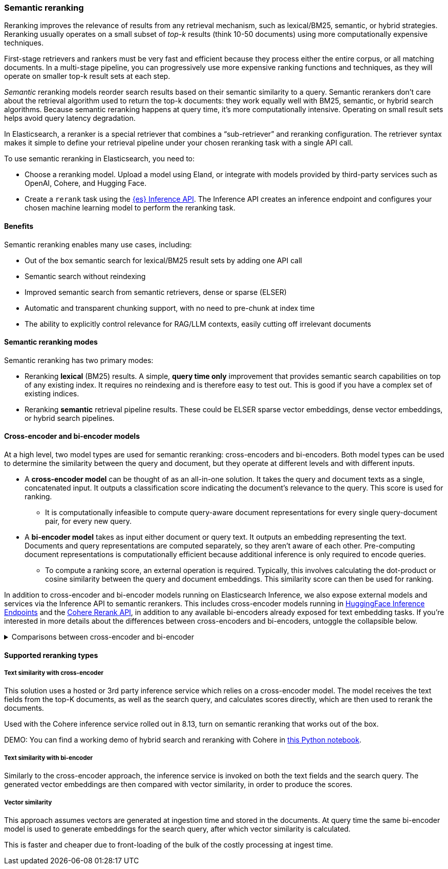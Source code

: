[[semantic-reranking]]
=== Semantic reranking

Reranking improves the relevance of results from any retrieval mechanism, such as lexical/BM25, semantic, or hybrid strategies. Reranking usually operates on a small subset of _top-k_ results (think 10-50 documents) using more computationally expensive techniques.

First-stage retrievers and rankers must be very fast and efficient because they process either the entire corpus, or all matching documents. In a multi-stage pipeline, you can progressively use more expensive ranking functions and techniques, as they will operate on smaller top-k result sets at each step.

_Semantic_ reranking models reorder search results based on their semantic similarity to a query.
Semantic rerankers don't care about the retrieval algorithm used to return the top-k documents: they work equally well with BM25, semantic, or hybrid search algorithms.
Because semantic reranking happens at query time, it's more computationally intensive.
Operating on small result sets helps avoid query latency degradation.

In Elasticsearch, a reranker is a special retriever that combines a “sub-retriever” and reranking configuration. The retriever syntax makes it simple to define your retrieval pipeline under your chosen reranking task with a single API call.

To use semantic reranking in Elasticsearch, you need to:

* Choose a reranking model. Upload a model using Eland, or integrate with models provided by third-party services such as OpenAI, Cohere, and Hugging Face.
* Create a `rerank` task using the <<put-inference-api,{es} Inference API>>.
The Inference API creates an inference endpoint and configures your chosen machine learning model to perform the reranking task.

==== Benefits

Semantic reranking enables many use cases, including:

* Out of the box semantic search for lexical/BM25 result sets by adding one API call
* Semantic search without reindexing
* Improved semantic search from semantic retrievers, dense or sparse (ELSER)
* Automatic and transparent chunking support, with no need to pre-chunk at index time
* The ability to explicitly control relevance for RAG/LLM contexts, easily cutting off irrelevant documents

==== Semantic reranking modes

Semantic reranking has two primary modes:

* Reranking *lexical* (BM25) results. A simple, *query time only* improvement that provides semantic search capabilities on top of any existing index. It requires no reindexing and is therefore easy to test out. This is good if you have a complex set of existing indices.
* Reranking *semantic* retrieval pipeline results. These could be ELSER sparse vector embeddings, dense vector embeddings, or hybrid search pipelines.

==== Cross-encoder and bi-encoder models

At a high level, two model types are used for semantic reranking: cross-encoders and bi-encoders. Both model types can be used to determine the similarity between the query and document, but they operate at different levels and with different inputs.

* A *cross-encoder model* can be thought of as an all-in-one solution.
It takes the query and document texts as a single, concatenated input.
It outputs a classification score indicating the document's relevance to the query.
This score is used for ranking.
** It is computationally infeasible to compute query-aware document representations for every single query-document pair, for every new query.
* A *bi-encoder model* takes as input either document or query text.
It outputs an embedding representing the text.
Documents and query representations are computed separately, so they aren't aware of each other.
Pre-computing document representations is computationally efficient because additional inference is only required to encode queries.
** To compute a ranking score, an external operation is required.
Typically, this involves calculating the dot-product or cosine similarity between the query and document embeddings.
This similarity score can then be used for ranking.

In addition to cross-encoder and bi-encoder models running on Elasticsearch Inference, we also expose external models and services via the Inference API to semantic rerankers.
This includes cross-encoder models running in https://huggingface.co/inference-endpoints[HuggingFace Inference Endpoints] and the https://cohere.com/rerank[Cohere Rerank API], in addition to any available bi-encoders already exposed for text embedding tasks.
If you're interested in more details about the differences between cross-encoders and bi-encoders, untoggle the collapsible below.

.Comparisons between cross-encoder and bi-encoder
[%collapsible]
==============
The following is a non-exhaustive list of considerations when choosing between cross-encoders and bi-encoders for semantic reranking:

* Because a cross-encoder model simultaneously processes both query and document texts, it can better infer their relevance, making it more effective as a reranker than a bi-encoder.
* Cross-encoder models are generally larger and more computationally intensive, resulting in higher latencies and increased computational costs.
* There are significantly fewer open-source cross-encoders, while bi-encoders offer a wide variety of sizes, languages, and other trade-offs.
* The effectiveness of cross-encoders can also improve the relevance of semantic retrievers.
For example, their ability to take word order into account can improve on dense or sparse embedding retrieval.
* When trained in tandem with specific retrievers (like lexical/BM25), cross-encoders can “correct” typical errors made by those retrievers.
* Cross-encoders output scores that are consistent across queries.
This means enables you to maintain high relevance in result sets, by setting a minimum score threshold for all queries.
For example, this is important when using results in a RAG workflow or if you're otherwise feeding results to LLMs.
Note that similarity scores from bi-encoders/embedding similarities are _query-dependent_, meaning you cannot set universal cut-offs.
* Bi-encoders rerank using embeddings. Improve your reranking latency by creating embeddings at ingest-time. These embeddings can be stored for reranking without being indexed for retrieval, reducing your memory footprint.
==============

==== Supported reranking types

===== Text similarity with cross-encoder

This solution uses a hosted or 3rd party inference service which relies on a cross-encoder model.
The model receives the text fields from the top-K documents, as well as the search query, and calculates scores directly, which are then used to rerank the documents.

Used with the Cohere inference service rolled out in 8.13, turn on semantic reranking that works out of the box.

DEMO: You can find a working demo of hybrid search and reranking with Cohere in link:https://github.com/elastic/elasticsearch-labs/blob/demjened/cohere-reranking/notebooks/integrations/cohere/cohere-reranking.ipynb[this Python notebook].

===== Text similarity with bi-encoder

Similarly to the cross-encoder approach, the inference service is invoked on both the text fields and the search query.
The generated vector embeddings are then compared with vector similarity, in order to produce the scores.

===== Vector similarity

This approach assumes vectors are generated at ingestion time and stored in the documents.
At query time the same bi-encoder model is used to generate embeddings for the search query, after which vector similarity is calculated.

This is faster and cheaper due to front-loading of the bulk of the costly processing at ingest time.
